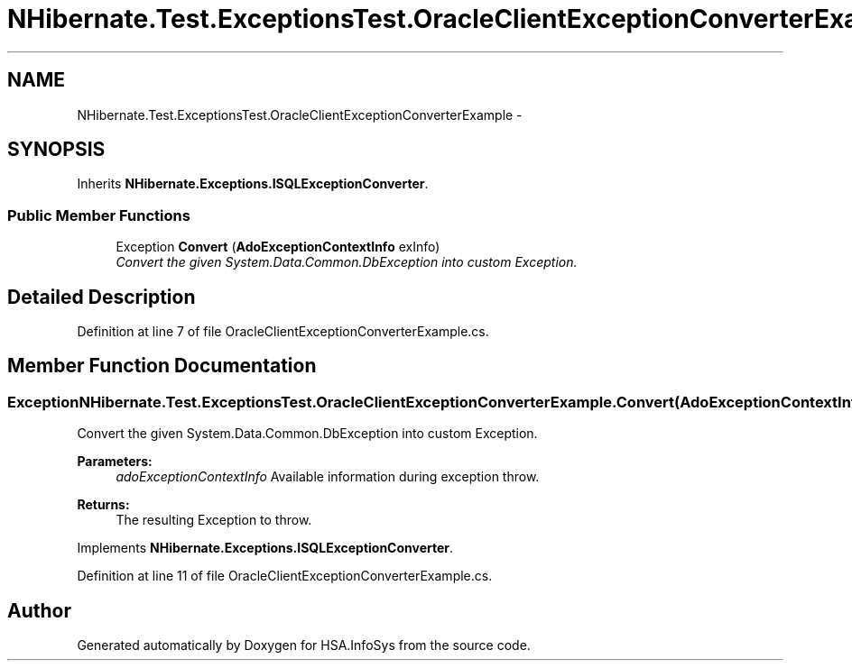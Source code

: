 .TH "NHibernate.Test.ExceptionsTest.OracleClientExceptionConverterExample" 3 "Fri Jul 5 2013" "Version 1.0" "HSA.InfoSys" \" -*- nroff -*-
.ad l
.nh
.SH NAME
NHibernate.Test.ExceptionsTest.OracleClientExceptionConverterExample \- 
.SH SYNOPSIS
.br
.PP
.PP
Inherits \fBNHibernate\&.Exceptions\&.ISQLExceptionConverter\fP\&.
.SS "Public Member Functions"

.in +1c
.ti -1c
.RI "Exception \fBConvert\fP (\fBAdoExceptionContextInfo\fP exInfo)"
.br
.RI "\fIConvert the given System\&.Data\&.Common\&.DbException into custom Exception\&. \fP"
.in -1c
.SH "Detailed Description"
.PP 
Definition at line 7 of file OracleClientExceptionConverterExample\&.cs\&.
.SH "Member Function Documentation"
.PP 
.SS "Exception NHibernate\&.Test\&.ExceptionsTest\&.OracleClientExceptionConverterExample\&.Convert (\fBAdoExceptionContextInfo\fPadoExceptionContextInfo)"

.PP
Convert the given System\&.Data\&.Common\&.DbException into custom Exception\&. 
.PP
\fBParameters:\fP
.RS 4
\fIadoExceptionContextInfo\fP Available information during exception throw\&.
.RE
.PP
\fBReturns:\fP
.RS 4
The resulting Exception to throw\&. 
.RE
.PP

.PP
Implements \fBNHibernate\&.Exceptions\&.ISQLExceptionConverter\fP\&.
.PP
Definition at line 11 of file OracleClientExceptionConverterExample\&.cs\&.

.SH "Author"
.PP 
Generated automatically by Doxygen for HSA\&.InfoSys from the source code\&.
